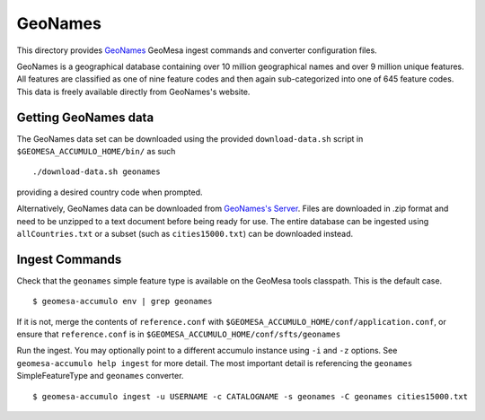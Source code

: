 GeoNames
========

This directory provides `GeoNames <https://www.geonames.org/>`__ GeoMesa
ingest commands and converter configuration files.

GeoNames is a geographical database containing over 10 million
geographical names and over 9 million unique features. All features are
classified as one of nine feature codes and then again sub-categorized
into one of 645 feature codes. This data is freely available directly
from GeoNames's website.

Getting GeoNames data
---------------------

The GeoNames data set can be downloaded using the provided
``download-data.sh`` script in ``$GEOMESA_ACCUMULO_HOME/bin/`` as such

::

    ./download-data.sh geonames

providing a desired country code when prompted.

Alternatively, GeoNames data can be downloaded from `GeoNames's
Server <https://download.geonames.org/export/dump/>`__. Files are
downloaded in .zip format and need to be unzipped to a text document
before being ready for use. The entire database can be ingested using
``allCountries.txt`` or a subset (such as ``cities15000.txt``) can be
downloaded instead.

Ingest Commands
---------------

Check that the ``geonames`` simple feature type is available on the GeoMesa
tools classpath. This is the default case.

::

    $ geomesa-accumulo env | grep geonames

If it is not, merge the contents of ``reference.conf`` with
``$GEOMESA_ACCUMULO_HOME/conf/application.conf``, or ensure that
``reference.conf`` is in ``$GEOMESA_ACCUMULO_HOME/conf/sfts/geonames``

Run the ingest. You may optionally point to a different accumulo
instance using ``-i`` and ``-z`` options. See ``geomesa-accumulo help ingest``
for more detail. The most important detail is referencing the
``geonames`` SimpleFeatureType and ``geonames`` converter.

::

    $ geomesa-accumulo ingest -u USERNAME -c CATALOGNAME -s geonames -C geonames cities15000.txt
